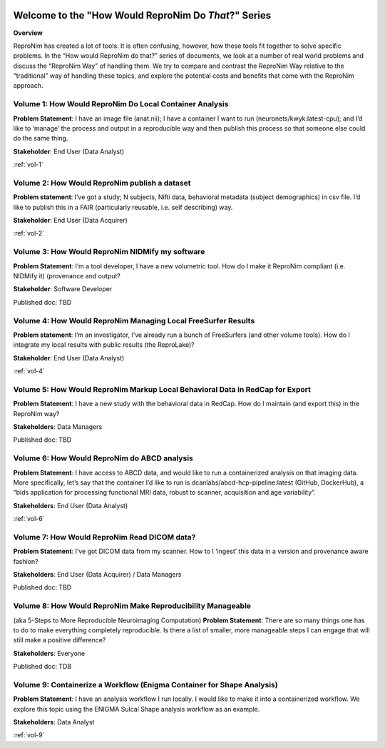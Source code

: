 .. HowWouldReproNim documentation master file, created by
   sphinx-quickstart on Thu Jun 11 16:48:23 2020.
   You can adapt this file completely to your liking, but it should at least
   contain the root `toctree` directive.


	
.. image:: images/logo-512.png
   :scale: 100%

=====================================================
Welcome to the "How Would ReproNim Do *That*?" Series
=====================================================

**Overview**

ReproNim has created a lot of tools. It is often confusing, however, how these tools fit together to solve specific problems. In the “How would ReproNim do that?” series of documents, we look at a number of real world problems and discuss the “ReproNim Way” of handling them. We try to compare and contrast the ReproNim Way relative to the “traditional” way of handling these topics, and explore the potential costs and benefits that come with the ReproNim approach.

Volume 1: How Would ReproNim Do Local Container Analysis
========================================================

**Problem Statement**: I have an image file (anat.nii); I have a container I want to run (neuronets/kwyk:latest-cpu); and I’d like to ‘manage’ the process and output in a reproducible way and then publish this process so that someone else could do the same thing.

**Stakeholder**: End User (Data Analyst)

:ref:`vol-1`

Volume 2: How Would ReproNim publish a dataset
==============================================
 
**Problem statement**: I’ve got a study; N subjects, Nifti data, behavioral metadata (subject demographics) in csv file. I’d like to publish this in a FAIR (particularly reusable, i.e. self describing) way.

**Stakeholder**: End User (Data Acquirer)

:ref:`vol-2`

Volume 3: How Would ReproNim NIDMify my software
================================================

**Problem Statement**: I’m a tool developer, I have a new volumetric tool.  How do I make it ReproNim compliant (i.e. NIDMify it) (provenance and output?

**Stakeholder**: Software Developer

Published doc: TBD

Volume 4: How Would ReproNim Managing Local FreeSurfer Results
==============================================================

**Problem statement**: I’m an investigator, I’ve already run a bunch of FreeSurfers (and other volume tools). How do I integrate my local results with public results (the ReproLake)?

**Stakeholder**: End User (Data Analyst)

:ref:`vol-4`

Volume 5: How Would ReproNim Markup Local Behavioral Data in RedCap for Export
==============================================================================

**Problem Statement**: I have a new study with the behavioral data in RedCap. How do I maintain (and export this) in the ReproNim way?

**Stakeholders**: Data Managers

Published doc: TBD

Volume 6: How Would ReproNim do ABCD analysis
=============================================

**Problem Statement**:  I have access to ABCD data, and would like to run a containerized analysis on that imaging data. More specifically, let’s say that the container I’d like to run is dcanlabs/abcd-hcp-pipeline:latest (GitHub, DockerHub), a “bids application for processing functional MRI data, robust to scanner, acquisition and age variability”.

**Stakeholders**: End User (Data Analyst)

:ref:`vol-6`

Volume 7: How Would ReproNim Read DICOM data?
=============================================

**Problem Statement**: I’ve got DICOM data from my scanner. How to I ‘ingest’ this data in a  version and provenance aware fashion? 

**Stakeholders**: End User (Data Acquirer) / Data Managers

Published doc: TBD

Volume 8: How Would ReproNim Make Reproducibility Manageable
============================================================

(aka 5-Steps to More Reproducible Neuroimaging Computation)
**Problem Statement**: There are so many things one has to do to make everything completely reproducible. Is there a list of smaller, more manageable steps I can engage that will still make a positive difference?

**Stakeholders**: Everyone

Published doc: TDB

Volume 9: Containerize a Workflow (Enigma Container for Shape Analysis)
=======================================================================

**Problem Statement**: I have an analysis workflow I run locally. I would like to make it into a containerized workflow. We explore this topic using the ENIGMA Sulcal Shape analysis workflow as an example. 

**Stakeholders**: Data Analyst

:ref:`vol-9`
